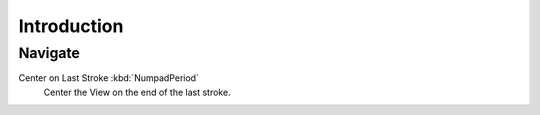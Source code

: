 
************
Introduction
************

Navigate
========

Center on Last Stroke :kbd:`NumpadPeriod`
   Center the View on the end of the last stroke.
